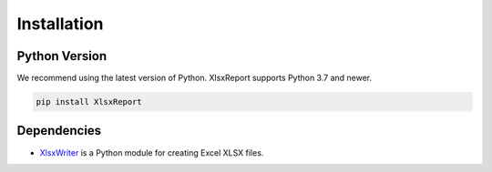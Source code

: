 Installation
============


Python Version
--------------

We recommend using the latest version of Python. XlsxReport supports Python
3.7 and newer.

.. code-block:: python

    pip install XlsxReport

Dependencies
------------

* `XlsxWriter`_ is a Python module for creating Excel XLSX files.

.. _XlsxWriter: https://xlsxwriter.readthedocs.io/